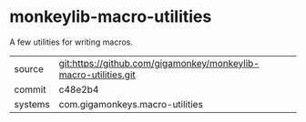 * monkeylib-macro-utilities

A few utilities for writing macros.

|---------+-----------------------------------------------------------------|
| source  | git:https://github.com/gigamonkey/monkeylib-macro-utilities.git |
| commit  | c48e2b4                                                         |
| systems | com.gigamonkeys.macro-utilities                                 |
|---------+-----------------------------------------------------------------|
